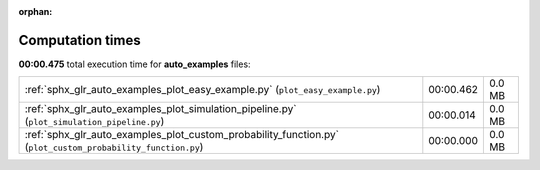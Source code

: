 
:orphan:

.. _sphx_glr_auto_examples_sg_execution_times:

Computation times
=================
**00:00.475** total execution time for **auto_examples** files:

+-------------------------------------------------------------------------------------------------------------+-----------+--------+
| :ref:`sphx_glr_auto_examples_plot_easy_example.py` (``plot_easy_example.py``)                               | 00:00.462 | 0.0 MB |
+-------------------------------------------------------------------------------------------------------------+-----------+--------+
| :ref:`sphx_glr_auto_examples_plot_simulation_pipeline.py` (``plot_simulation_pipeline.py``)                 | 00:00.014 | 0.0 MB |
+-------------------------------------------------------------------------------------------------------------+-----------+--------+
| :ref:`sphx_glr_auto_examples_plot_custom_probability_function.py` (``plot_custom_probability_function.py``) | 00:00.000 | 0.0 MB |
+-------------------------------------------------------------------------------------------------------------+-----------+--------+
